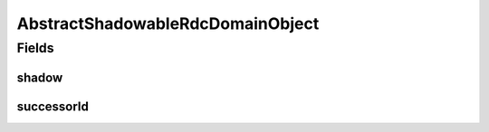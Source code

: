 .. java:import:: java.util Objects

.. java:import:: org.springframework.data.mongodb.core.index Indexed

.. java:import:: lombok AccessLevel

.. java:import:: lombok Data

.. java:import:: lombok EqualsAndHashCode

.. java:import:: lombok Setter

AbstractShadowableRdcDomainObject
=================================

.. java:package:: eu.dzhw.fdz.metadatamanagement.common.domain
   :noindex:

.. java:type:: @Data @EqualsAndHashCode public abstract class AbstractShadowableRdcDomainObject extends AbstractRdcDomainObject

   Base class for all rdc domain objects which can exist as multiple versions.

Fields
------
shadow
^^^^^^

.. java:field:: @Setter @Indexed private boolean shadow
   :outertype: AbstractShadowableRdcDomainObject

   Determines whether this document is a shadow copy.

successorId
^^^^^^^^^^^

.. java:field:: private String successorId
   :outertype: AbstractShadowableRdcDomainObject

   The document id which is the successor to this shadow copy.

